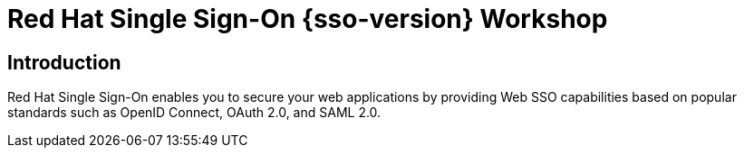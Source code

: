 = Red Hat Single Sign-On {sso-version} Workshop
:page-layout: home
:!sectids:

[.text-center.strong]
== Introduction

Red Hat Single Sign-On enables you to secure your web applications by providing Web SSO capabilities based on popular standards such as OpenID Connect, OAuth 2.0, and SAML 2.0.
